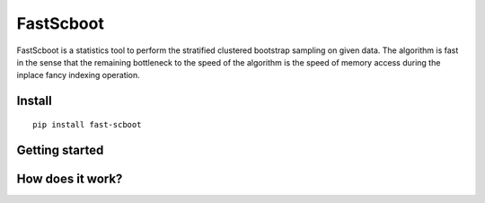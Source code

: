 

FastScboot
==========

FastScboot is a statistics tool to perform the stratified clustered bootstrap sampling on given data. The algorithm is fast in the sense that the remaining bottleneck to the speed of the algorithm is the speed of memory access during the inplace fancy indexing operation.

Install
-------

::

	pip install fast-scboot

Getting started
---------------



How does it work?
-----------------


.. image:: https://github.com/mozjay0619/fast-scboot/blob/master/media/img1.png
	:width: 650pt